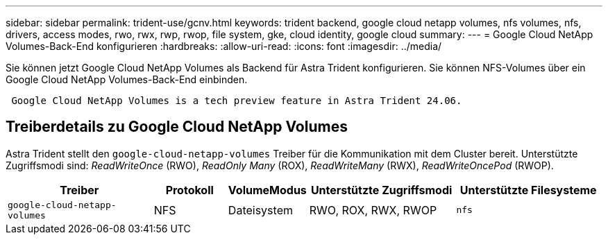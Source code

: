 ---
sidebar: sidebar 
permalink: trident-use/gcnv.html 
keywords: trident backend, google cloud netapp volumes, nfs volumes, nfs, drivers, access modes, rwo, rwx, rwp, rwop, file system, gke, cloud identity, google cloud 
summary:  
---
= Google Cloud NetApp Volumes-Back-End konfigurieren
:hardbreaks:
:allow-uri-read: 
:icons: font
:imagesdir: ../media/


[role="lead"]
Sie können jetzt Google Cloud NetApp Volumes als Backend für Astra Trident konfigurieren. Sie können NFS-Volumes über ein Google Cloud NetApp Volumes-Back-End einbinden.

[listing]
----
 Google Cloud NetApp Volumes is a tech preview feature in Astra Trident 24.06.
----


== Treiberdetails zu Google Cloud NetApp Volumes

Astra Trident stellt den `google-cloud-netapp-volumes` Treiber für die Kommunikation mit dem Cluster bereit. Unterstützte Zugriffsmodi sind: _ReadWriteOnce_ (RWO), _ReadOnly Many_ (ROX), _ReadWriteMany_ (RWX), _ReadWriteOncePod_ (RWOP).

[cols="2, 1, 1, 2, 2"]
|===
| Treiber | Protokoll | VolumeModus | Unterstützte Zugriffsmodi | Unterstützte Filesysteme 


| `google-cloud-netapp-volumes`  a| 
NFS
 a| 
Dateisystem
 a| 
RWO, ROX, RWX, RWOP
 a| 
`nfs`

|===